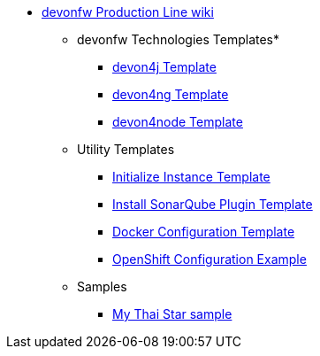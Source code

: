 * link:Home.asciidoc[devonfw Production Line wiki]
** devonfw Technologies Templates*
*** link:devon4j-pl.asciidoc[devon4j Template]
*** link:devon4ng-pl.asciidoc[devon4ng Template]
*** link:devon4node-pl.asciidoc[devon4node Template]
** Utility Templates
*** link:inialize-instance.asciidoc[Initialize Instance Template]
*** link:install-sonar-plugin.asciidoc[Install SonarQube Plugin Template]
*** link:docker-configuration.asciidoc[Docker Configuration Template]
*** link:openshift-configuration.asciidoc[OpenShift Configuration Example]
** Samples
*** link:devon4j-mts.asciidoc[My Thai Star sample]